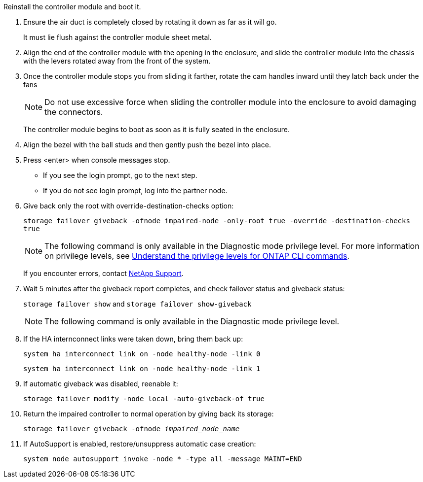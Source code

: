 // Install the controller module - A1K (modular)

Reinstall the controller module and boot it.

. Ensure the air duct is completely closed by rotating it down as far as it will go.
+
It must lie flush against the controller module sheet metal.

. Align the end of the controller module with the opening in the enclosure, and slide the controller module into the chassis with the levers rotated away from the front of the system.

. Once the controller module stops you from sliding it farther, rotate the cam handles inward until they latch back under the fans

+
NOTE: Do not use excessive force when sliding the controller module into the enclosure to avoid damaging the connectors.
+
The controller module begins to boot as soon as it is fully seated in the enclosure.

. Align the bezel with the ball studs and then gently push the bezel into place.

. Press <enter> when console messages stop.
* If you see the login prompt, go to the next step.
* If you do not see login prompt, log into the partner node.
. Give back only the root with override-destination-checks option:
+
`storage failover giveback -ofnode impaired-node -only-root true -override -destination-checks true`
+
NOTE: The following command is only available in the Diagnostic mode privilege level. For more information on privilege levels, see link:https://docs.netapp.com/us-en/ontap/system-admin/administrative-privilege-levels-concept.html[Understand the privilege levels for ONTAP CLI commands^]. 
+
If you encounter errors, contact https://support.netapp.com[NetApp Support].      
. Wait 5 minutes after the giveback report completes, and check failover status and giveback status:
+
`storage failover show` and `storage failover show-giveback`
+
NOTE: The following command is only available in the Diagnostic mode privilege level.
. If the HA internconnect links were taken down, bring them back up:
+
`system ha interconnect link on -node healthy-node -link 0`
+
`system ha interconnect link on -node healthy-node -link 1` 
. If automatic giveback was disabled, reenable it:
+
`storage failover modify -node local -auto-giveback-of true`

. Return the impaired controller to normal operation by giving back its storage: 
+
`storage failover giveback -ofnode _impaired_node_name_`

. If AutoSupport is enabled, restore/unsuppress automatic case creation:
+ 
`system node autosupport invoke -node * -type all -message MAINT=END`

